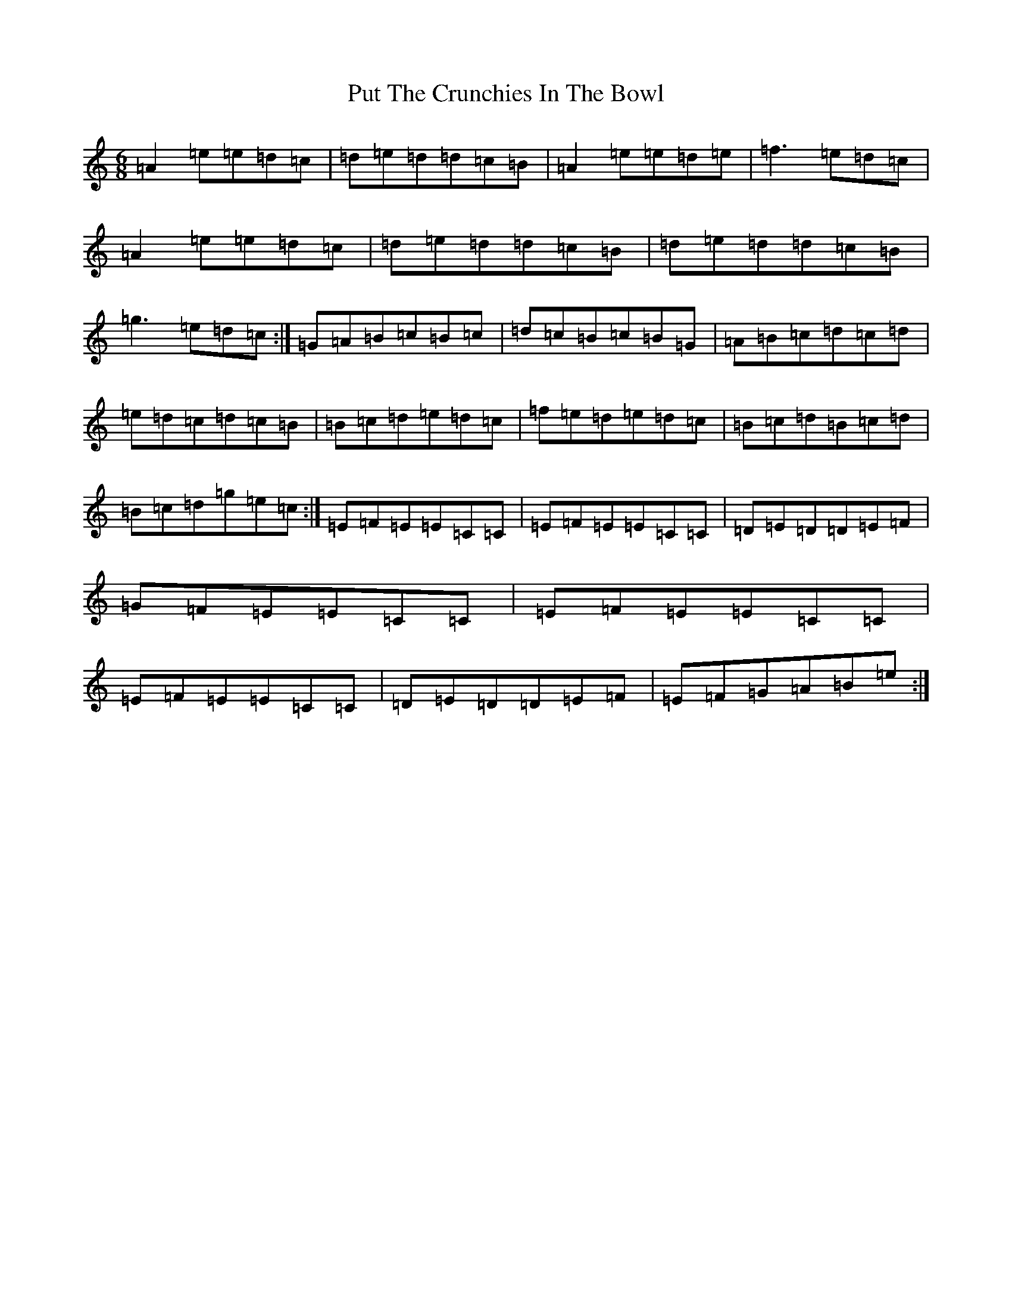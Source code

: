 X: 19765
T: Put The Crunchies In The Bowl
S: https://thesession.org/tunes/19335#setting38078
Z: G Major
R: hornpipe
M:6/8
L:1/8
K: C Major
=A2=e=e=d=c|=d=e=d=d=c=B|=A2=e=e=d=e|=f3=e=d=c|=A2=e=e=d=c|=d=e=d=d=c=B|=d=e=d=d=c=B|=g3=e=d=c:|=G=A=B=c=B=c|=d=c=B=c=B=G|=A=B=c=d=c=d|=e=d=c=d=c=B|=B=c=d=e=d=c|=f=e=d=e=d=c|=B=c=d=B=c=d|=B=c=d=g=e=c:|=E=F=E=E=C=C|=E=F=E=E=C=C|=D=E=D=D=E=F|=G=F=E=E=C=C|=E=F=E=E=C=C|=E=F=E=E=C=C|=D=E=D=D=E=F|=E=F=G=A=B=e:|